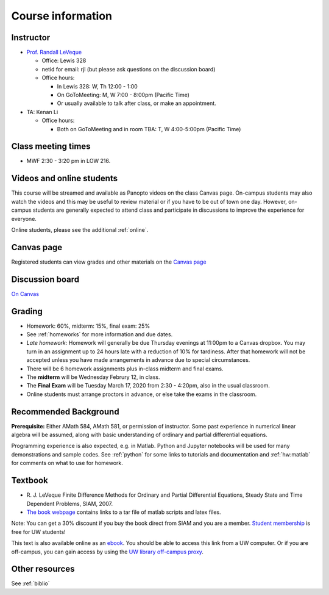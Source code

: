 
.. _info:

=============================================================
Course information
=============================================================


Instructor
---------------

* `Prof. Randall LeVeque <http://faculty.washington.edu/rjl>`_

  * Office: Lewis 328 
  * netid for email: rjl (but please ask questions on the discussion board)
  * Office hours: 

    - In Lewis 328: W, Th 12:00 - 1:00
    - On GoToMeeting: M, W 7:00 - 8:00pm (Pacific Time)
    - Or usually available to talk after class, or make an appointment.

* TA: Kenan Li

  * Office hours: 

    - Both on GoToMeeting and in room TBA: T, W 4:00-5:00pm (Pacific Time)

Class meeting times
-------------------

* MWF 2:30 - 3:20 pm in LOW 216.

Videos and online students 
--------------------------

This course will be streamed and available as Panopto videos on the 
class Canvas page.  On-campus students may also watch the videos and this
may be useful to review material or if you have to be out of town one day.
However, on-campus students are generally expected to attend class and
participate in discussions to improve the experience for everyone.

Online students, please see the additional :ref:`online`.

Canvas page
-----------

Registered students can view grades and other materials 
on the `Canvas page <https://canvas.uw.edu/courses/1352870>`_

Discussion board
----------------

`On Canvas <https://canvas.uw.edu/courses/1352870/discussion_topics>`_


Grading
-------

* Homework: 60%, midterm: 15%, final exam: 25%
* See :ref:`homeworks` for more information and due dates. 
* *Late homework:*  Homework will generally be due Thursday evenings at
  11:00pm to a Canvas dropbox.  You may turn in an assignment up to 24
  hours late with a reduction of 10% for tardiness.  After that homework
  will not be accepted unless you have made arrangements in advance due to 
  special circumstances.
* There will be 6 homework assignments plus in-class midterm 
  and final exams.  
* The **midterm** will be Wednesday Februry 12, in class.
* The **Final Exam** will be Tuesday March 17, 2020 from 2:30 - 4:20pm, 
  also in the usual classroom.
* Online students must arrange proctors in advance, or else take the exams
  in the classroom.


.. _syllabus:

Recommended Background
----------------------

**Prerequisite:** Either AMath 584, AMath 581, or permission of instructor.
Some past experience in numerical linear algebra
will be assumed, along with basic understanding of ordinary and
partial differential equations.

Programming experience is also expected, e.g. in Matlab.
Python and Jupyter notebooks will be used for many 
demonstrations and sample codes.  
See :ref:`python` for some links to tutorials and documentation
and :ref:`hw:matlab` for comments on what to use for homework.



Textbook
--------

- R. J. LeVeque 
  Finite Difference Methods for Ordinary and Partial Differential
  Equations, Steady State and Time Dependent Problems, SIAM, 2007.

- `The book webpage <http://faculty.washington.edu/rjl/fdmbook/>`_ 
  contains links to a tar file of matlab scripts and latex files.

Note: You can get a 30% discount if you buy the book direct from
SIAM and you are a member.  `Student membership
<http://www.siam.org/students/memberships.php>`_  is free for 
UW students!

This text is also available online as an `ebook
<https://doi.org/10.1137/1.9780898717839>`_.
You should be able to access this link from a UW computer.  
Or if you are off-campus, you can gain
access by using the `UW library off-campus proxy
<http://www.lib.washington.edu/help/connect.html>`_.

Other resources
----------------

See :ref:`biblio`
